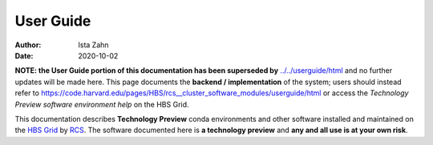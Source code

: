 .. _user-guide:

User Guide
==========

:Author: Ista Zahn
:Date: 2020-10-02

**NOTE: the User Guide portion of this documentation has been superseded by**
`../../userguide/html <../../userguide/html>`_ and no further updates will be made here.
This page documents the **backend / implementation** of the system; users should
instead refer to
https://code.harvard.edu/pages/HBS/rcs__cluster_software_modules/userguide/html
or access the *Technology Preview software environment help* on the HBS Grid.

This documentation describes **Technology Preview** conda environments and other software
installed and maintained on the `HBS Grid <https://grid.rcs.hbs.org/>`_ by
`RCS <https://inside.hbs.edu/Departments/rcs/Pages/default.aspx>`_. The software
documented here is **a technology preview** and **any and all use is at your own risk**.
